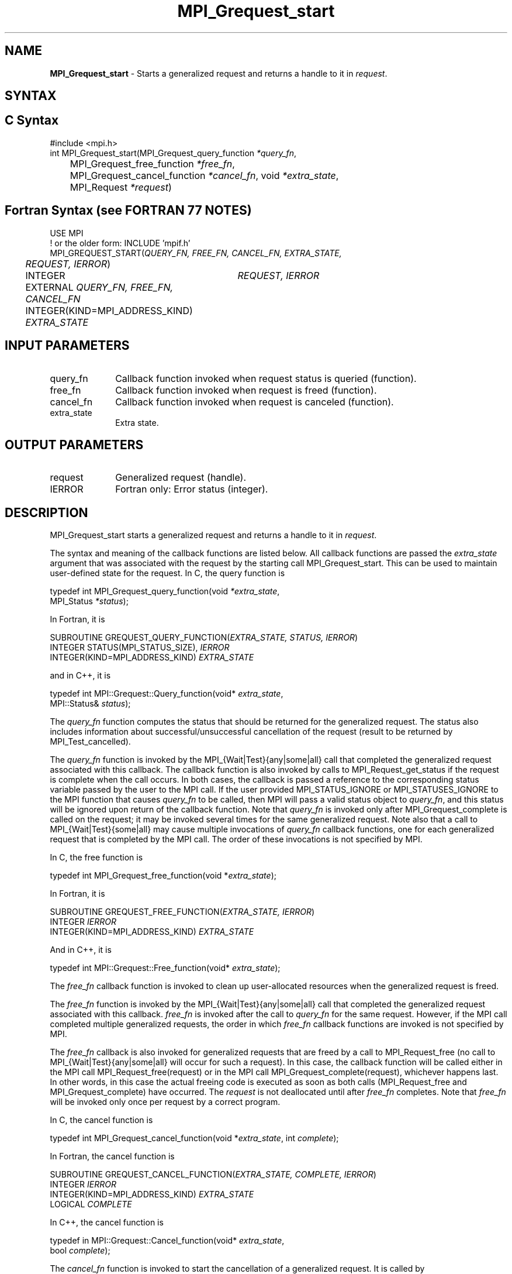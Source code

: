 .\" -*- nroff -*-
.\" Copyright 2010 Cisco Systems, Inc.  All rights reserved.
.\" Copyright 2006-2008 Sun Microsystems, Inc.
.\" Copyright (c) 1996 Thinking Machines Corporation
.\" $COPYRIGHT$
.TH MPI_Grequest_start 3 "May 26, 2022" "4.1.4" "Open MPI"
.SH NAME
\fBMPI_Grequest_start \fP \- Starts a generalized request and returns a handle to it in \fIrequest\fP.

.SH SYNTAX
.ft R
.SH C Syntax
.nf
#include <mpi.h>
int MPI_Grequest_start(MPI_Grequest_query_function \fI*query_fn\fP,
	MPI_Grequest_free_function \fI*free_fn\fP,
	MPI_Grequest_cancel_function \fI*cancel_fn\fP, void \fI*extra_state\fP,
	MPI_Request \fI*request\fP)

.fi
.SH Fortran Syntax (see FORTRAN 77 NOTES)
.nf
USE MPI
! or the older form: INCLUDE 'mpif.h'
MPI_GREQUEST_START(\fIQUERY_FN, FREE_FN, CANCEL_FN, EXTRA_STATE,
	REQUEST, IERROR\fP)
	INTEGER	\fIREQUEST, IERROR\fP
	EXTERNAL \fIQUERY_FN, FREE_FN, CANCEL_FN\fP
	INTEGER(KIND=MPI_ADDRESS_KIND) \fIEXTRA_STATE\fP

.fi
.SH INPUT PARAMETERS
.ft R
.TP 1i
query_fn
Callback function invoked when request status is queried (function).
.TP 1i
free_fn
Callback function invoked when request is freed (function).
.TP 1i
cancel_fn
Callback function invoked when request is canceled (function).
.TP 1i
extra_state
Extra state.

.SH OUTPUT PARAMETERS
.ft R
.TP 1i
request
Generalized request (handle).
.ft R
.TP 1i
IERROR
Fortran only: Error status (integer).

.SH DESCRIPTION
.ft R
MPI_Grequest_start starts a generalized request and returns a handle to it in \fIrequest\fP.
.sp
The syntax and meaning of the callback functions are listed below. All callback functions are passed the \fIextra_state\fP argument that was associated with the request by the starting call MPI_Grequest_start. This can be used to maintain user-defined state for the request. In C, the query function is
.sp
.nf
   typedef int MPI_Grequest_query_function(void \fI*extra_state\fP,
                MPI_Status \fI*status\fP);
.fi
.sp
In Fortran, it is
.sp
.nf
   SUBROUTINE GREQUEST_QUERY_FUNCTION(\fIEXTRA_STATE, STATUS, IERROR\fP)
       INTEGER STATUS(MPI_STATUS_SIZE), \fIIERROR\fP
       INTEGER(KIND=MPI_ADDRESS_KIND) \fIEXTRA_STATE\fP
.fi
.sp
and in C++, it is
.sp
.nf
   typedef int MPI::Grequest::Query_function(void* \fIextra_state\fP,
                MPI::Status& \fIstatus\fP);
.fi
.sp
The \fIquery_fn\fP function computes the status that should be returned for the generalized request. The status also includes information about successful/unsuccessful cancellation of the request (result to be returned by MPI_Test_cancelled).
.sp
The \fIquery_fn\fP function is invoked by the MPI_{Wait|Test}{any|some|all} call that completed the generalized request associated with this callback. The callback function is also invoked by calls to MPI_Request_get_status if the request is complete when the call occurs. In both cases, the callback is passed a reference to the corresponding status variable passed by the user to the MPI call. If the user provided MPI_STATUS_IGNORE or MPI_STATUSES_IGNORE to the MPI function that causes \fIquery_fn\fP to be called, then MPI will pass a valid status object to \fIquery_fn\fP, and this status will be ignored upon return of the callback function. Note that \fIquery_fn\fP is invoked only after MPI_Grequest_complete is called on the request; it may be invoked several times for the same generalized request. Note also that a call to MPI_{Wait|Test}{some|all} may cause multiple invocations of \fIquery_fn\fP callback functions, one for each generalized request that is completed by the MPI call. The order of these invocations is not specified by MPI.
.sp
In C, the free function is
.sp
.nf
   typedef int MPI_Grequest_free_function(void *\fIextra_state\fP);
.fi
.sp
In Fortran, it is
.sp
.nf
   SUBROUTINE GREQUEST_FREE_FUNCTION(\fIEXTRA_STATE, IERROR\fP)
       INTEGER \fIIERROR\fP
       INTEGER(KIND=MPI_ADDRESS_KIND) \fIEXTRA_STATE\fP
.fi
.sp
And in C++, it is
.sp
.nf
   typedef int MPI::Grequest::Free_function(void* \fIextra_state\fP);
.fi
.sp
The \fIfree_fn\fP callback function is invoked to clean up user-allocated resources when the generalized request is freed.
.sp
The \fIfree_fn\fP function is invoked by the MPI_{Wait|Test}{any|some|all} call that completed the generalized request associated with this callback. \fIfree_fn\fP is invoked after the call to \fIquery_fn\fP for the same request. However, if the MPI call completed multiple generalized requests, the order in which \fIfree_fn\fP callback functions are invoked is not specified by MPI.
.sp
The \fIfree_fn\fP callback is also invoked for generalized requests that are freed by a call to MPI_Request_free (no call to MPI_{Wait|Test}{any|some|all} will occur for such a request). In this case, the callback function will be called either in the MPI call MPI_Request_free(request) or in the MPI call MPI_Grequest_complete(request), whichever happens last. In other words, in this case the actual freeing code is executed as soon as both calls (MPI_Request_free and MPI_Grequest_complete) have occurred. The \fIrequest\fP is not deallocated until after \fIfree_fn\fP completes. Note that \fIfree_fn\fP will be invoked only once per request by a correct program.
.sp
In C, the cancel function is
.sp
.nf
   typedef int MPI_Grequest_cancel_function(void *\fIextra_state\fP, int \fIcomplete\fP);
.fi
.sp
In Fortran, the cancel function is
.sp
.nf
   SUBROUTINE GREQUEST_CANCEL_FUNCTION(\fIEXTRA_STATE, COMPLETE, IERROR\fP)
       INTEGER \fIIERROR\fP
       INTEGER(KIND=MPI_ADDRESS_KIND) \fIEXTRA_STATE\fP
       LOGICAL \fICOMPLETE\fP
.fi
.sp
In C++, the cancel function is
.sp
.nf
   typedef in MPI::Grequest::Cancel_function(void* \fIextra_state\fP,
               bool \fIcomplete\fP);
.fi
.sp
The \fIcancel_fn\fP function is invoked to start the cancellation of a generalized request. It is called by MPI_Request_cancel(request). MPI passes to the callback function complete=true if MPI_Grequest_complete has already been called on the request, and complete=false otherwise.

.SH FORTRAN 77 NOTES
.ft R
The MPI standard prescribes portable Fortran syntax for
the \fIEXTRA_STATE\fP argument only for Fortran 90.  FORTRAN 77
users may use the non-portable syntax
.sp
.nf
     INTEGER*MPI_ADDRESS_KIND \fIEXTRA_STATE\fP
.fi
.sp
where MPI_ADDRESS_KIND is a constant defined in mpif.h
and gives the length of the declared integer in bytes.

.SH ERRORS
Almost all MPI routines return an error value; C routines as the value of the function and Fortran routines in the last argument. C++ functions do not return errors. If the default error handler is set to MPI::ERRORS_THROW_EXCEPTIONS, then on error the C++ exception mechanism will be used to throw an MPI::Exception object.
.sp
Before the error value is returned, the current MPI error handler is
called. By default, this error handler aborts the MPI job, except for I/O function errors. The error handler may be changed with MPI_Comm_set_errhandler; the predefined error handler MPI_ERRORS_RETURN may be used to cause error values to be returned. Note that MPI does not guarantee that an MPI program can continue past an error.
.sp
All callback functions return an error code. The code is passed back and dealt with as appropriate for the error code by the MPI function that invoked the callback function. For example, if error codes are returned, then the error code returned by the callback function will be returned by the MPI function that invoked the callback function. In the case of a MPI_{Wait|Test}any call that invokes both \fIquery_fn\fP and \fIfree_fn\fP, the MPI call will return the error code returned by the last callback, namely \fIfree_fn\fP. If one or more of the requests in a call to MPI_{Wait|Test}{some|all} has failed, then the MPI call will return MPI_ERR_IN_STATUS. In such a case, if the MPI call was passed an array of statuses, then MPI will return in each of the statuses that correspond to a completed generalized request the error code returned by the corresponding invocation of its \fIfree_fn\fP callback function. However, if the MPI function was passed MPI_STATUSES_IGNORE, then the individual error codes returned by each callback function will be lost.
.sp
See the MPI man page for a full list of MPI error codes.



